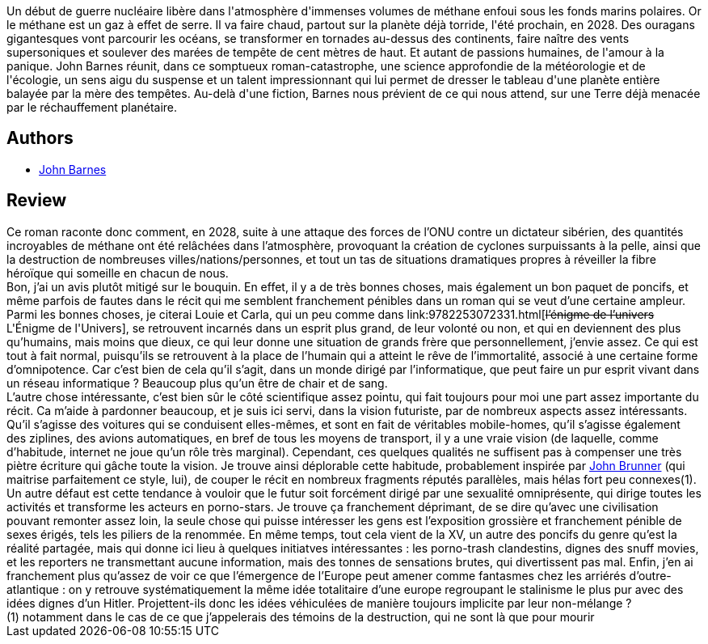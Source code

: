 :jbake-type: post
:jbake-status: published
:jbake-title: La Mère des tempêtes
:jbake-tags:  near-space, pollution, rayon-imaginaire, sexe,_année_2001,_mois_déc.,_note_2,read,world-opera
:jbake-date: 2001-12-17
:jbake-depth: ../../
:jbake-uri: goodreads/books/9782253072355.adoc
:jbake-bigImage: https://s.gr-assets.com/assets/nophoto/book/111x148-bcc042a9c91a29c1d680899eff700a03.png
:jbake-smallImage: https://s.gr-assets.com/assets/nophoto/book/50x75-a91bf249278a81aabab721ef782c4a74.png
:jbake-source: https://www.goodreads.com/book/show/3628900
:jbake-style: goodreads goodreads-book

++++
<div class="book-description">
Un début de guerre nucléaire libère dans l'atmosphère d'immenses volumes de méthane enfoui sous les fonds marins polaires. Or le méthane est un gaz à effet de serre. Il va faire chaud, partout sur la planète déjà torride, l'été prochain, en 2028. Des ouragans gigantesques vont parcourir les océans, se transformer en tornades au-dessus des continents, faire naître des vents supersoniques et soulever des marées de tempête de cent mètres de haut. Et autant de passions humaines, de l'amour à la panique. John Barnes réunit, dans ce somptueux roman-catastrophe, une science approfondie de la météorologie et de l'écologie, un sens aigu du suspense et un talent impressionnant qui lui permet de dresser le tableau d'une planète entière balayée par la mère des tempêtes. Au-delà d'une fiction, Barnes nous prévient de ce qui nous attend, sur une Terre déjà menacée par le réchauffement planétaire.
</div>
++++


## Authors
* link:../authors/45596.html[John Barnes]



## Review

++++
Ce roman raconte donc comment, en 2028, suite à une attaque des forces de l’ONU contre un dictateur sibérien, des quantités incroyables de méthane ont été relâchées dans l’atmosphère, provoquant la création de cyclones surpuissants à la pelle, ainsi que la destruction de nombreuses villes/nations/personnes, et tout un tas de situations dramatiques propres à réveiller la fibre héroïque qui someille en chacun de nous. <br/>Bon, j’ai un avis plutôt mitigé sur le bouquin. En effet, il y a de très bonnes choses, mais également un bon paquet de poncifs, et même parfois de fautes dans le récit qui me semblent franchement pénibles dans un roman qui se veut d’une certaine ampleur. Parmi les bonnes choses, je citerai Louie et Carla, qui un peu comme dans link:9782253072331.html[<strike>l’énigme de l’univers</strike> L'Énigme de l'Univers], se retrouvent incarnés dans un esprit plus grand, de leur volonté ou non, et qui en deviennent des plus qu’humains, mais moins que dieux, ce qui leur donne une situation de grands frère que personnellement, j’envie assez. Ce qui est tout à fait normal, puisqu’ils se retrouvent à la place de l’humain qui a atteint le rêve de l’immortalité, associé à une certaine forme d’omnipotence. Car c’est bien de cela qu’il s’agit, dans un monde dirigé par l’informatique, que peut faire un pur esprit vivant dans un réseau informatique ? Beaucoup plus qu’un être de chair et de sang. <br/>L’autre chose intéressante, c’est bien sûr le côté scientifique assez pointu, qui fait toujours pour moi une part assez importante du récit. Ca m’aide à pardonner beaucoup, et je suis ici servi, dans la vision futuriste, par de nombreux aspects assez intéressants. Qu’il s’agisse des voitures qui se conduisent elles-mêmes, et sont en fait de véritables mobile-homes, qu’il s’agisse également des ziplines, des avions automatiques, en bref de tous les moyens de transport, il y a une vraie vision (de laquelle, comme d’habitude, internet ne joue qu’un rôle très marginal). Cependant, ces quelques qualités ne suffisent pas à compenser une très piètre écriture qui gâche toute la vision. Je trouve ainsi déplorable cette habitude, probablement inspirée par <a class="DirectAuthorReference destination_Author" href="../authors/23113.html">John Brunner</a> (qui maitrise parfaitement ce style, lui), de couper le récit en nombreux fragments réputés parallèles, mais hélas fort peu connexes(1). Un autre défaut est cette tendance à vouloir que le futur soit forcément dirigé par une sexualité omniprésente, qui dirige toutes les activités et transforme les acteurs en porno-stars. Je trouve ça franchement déprimant, de se dire qu’avec une civilisation pouvant remonter assez loin, la seule chose qui puisse intéresser les gens est l’exposition grossière et franchement pénible de sexes érigés, tels les piliers de la renommée. En même temps, tout cela vient de la XV, un autre des poncifs du genre qu’est la réalité partagée, mais qui donne ici lieu à quelques initiatves intéressantes : les porno-trash clandestins, dignes des snuff movies, et les reporters ne transmettant aucune information, mais des tonnes de sensations brutes, qui divertissent pas mal. Enfin, j’en ai franchement plus qu’assez de voir ce que l’émergence de l’Europe peut amener comme fantasmes chez les arriérés d’outre-atlantique : on y retrouve systématiquement la même idée totalitaire d’une europe regroupant le stalinisme le plus pur avec des idées dignes d’un Hitler. Projettent-ils donc les idées véhiculées de manière toujours implicite par leur non-mélange ? <br/>(1) notamment dans le cas de ce que j’appelerais des témoins de la destruction, qui ne sont là que pour mourir
++++
